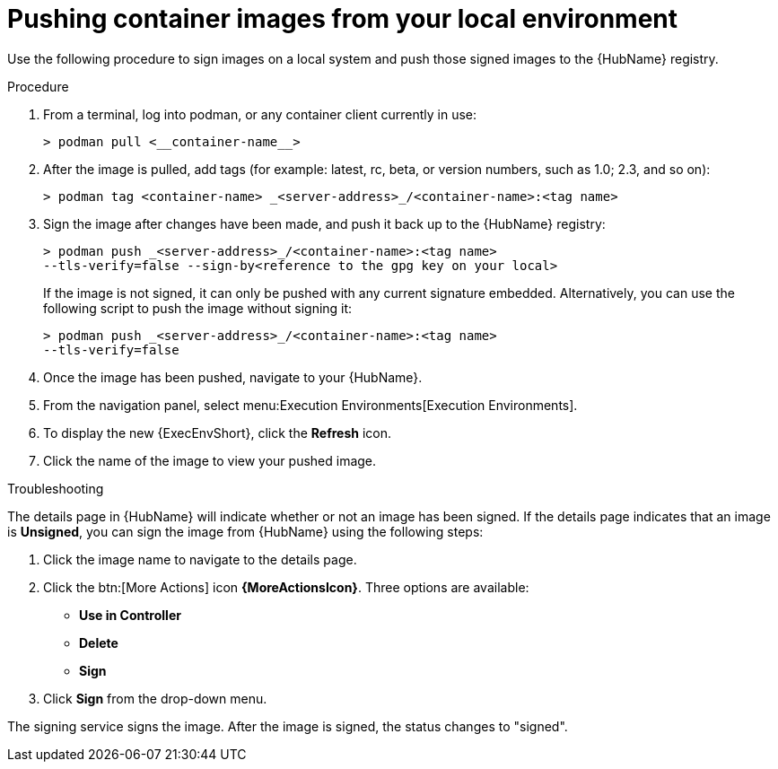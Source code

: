 
[id="pushing-container-images-from-your-local"]

= Pushing container images from your local environment

Use the following procedure to sign images on a local system and push those signed images to the {HubName} registry. 

.Procedure
. From a terminal, log into podman, or any container client currently in use:
+
----
> podman pull <__container-name__>
----
+
. After the image is pulled, add tags (for example: latest, rc, beta, or version numbers, such as 1.0; 2.3, and so on):
+
----
> podman tag <container-name> _<server-address>_/<container-name>:<tag name>
----
+
. Sign the image after changes have been made, and push it back up to the {HubName} registry:
+
----
> podman push _<server-address>_/<container-name>:<tag name>
--tls-verify=false --sign-by<reference to the gpg key on your local>
----
+
If the image is not signed, it can only be pushed with any current signature embedded. Alternatively, you can use the following script to push the image without signing it:
+
----
> podman push _<server-address>_/<container-name>:<tag name>
--tls-verify=false
----
+
. Once the image has been pushed, navigate to your {HubName}.

. From the navigation panel, select menu:Execution Environments[Execution Environments].

. To display the new {ExecEnvShort}, click the *Refresh* icon.

. Click the name of the image  to view your pushed image.

.Troubleshooting

The details page in {HubName} will indicate whether or not an image has been signed. If the details page indicates that an image is *Unsigned*, you can sign the image from {HubName}  using the following steps: 				

. Click the image name to navigate to the details page.

. Click the btn:[More Actions] icon *{MoreActionsIcon}*.
Three options are available:
* *Use in Controller*
* *Delete*
* *Sign*

. Click *Sign* from the drop-down menu.

The signing service signs the image. 
After the image is signed, the status changes to "signed".
